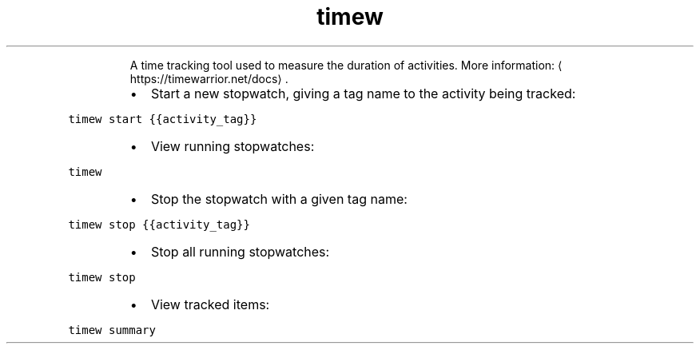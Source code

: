 .TH timew
.PP
.RS
A time tracking tool used to measure the duration of activities.
More information: \[la]https://timewarrior.net/docs\[ra]\&.
.RE
.RS
.IP \(bu 2
Start a new stopwatch, giving a tag name to the activity being tracked:
.RE
.PP
\fB\fCtimew start {{activity_tag}}\fR
.RS
.IP \(bu 2
View running stopwatches:
.RE
.PP
\fB\fCtimew\fR
.RS
.IP \(bu 2
Stop the stopwatch with a given tag name:
.RE
.PP
\fB\fCtimew stop {{activity_tag}}\fR
.RS
.IP \(bu 2
Stop all running stopwatches:
.RE
.PP
\fB\fCtimew stop\fR
.RS
.IP \(bu 2
View tracked items:
.RE
.PP
\fB\fCtimew summary\fR
